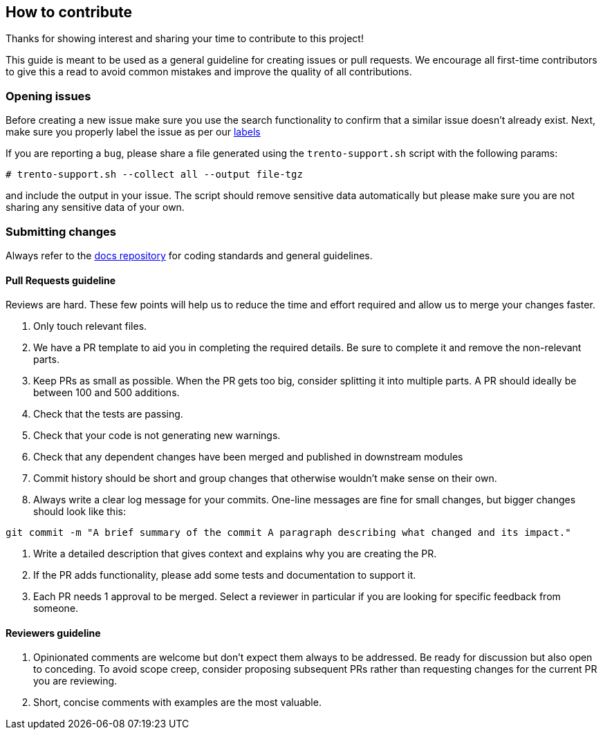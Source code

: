 == How to contribute

Thanks for showing interest and sharing your time to contribute to this
project!

This guide is meant to be used as a general guideline for creating
issues or pull requests. We encourage all first-time contributors to
give this a read to avoid common mistakes and improve the quality of all
contributions.

=== Opening issues

Before creating a new issue make sure you use the search functionality
to confirm that a similar issue doesn’t already exist. Next, make sure
you properly label the issue as per our
https://github.com/trento-project/agent/labels[labels]

If you are reporting a `+bug+`, please share a file generated using the
`+trento-support.sh+` script with the following params:
[source,shell]
....
# trento-support.sh --collect all --output file-tgz
....

and include the output in your issue. The script should remove sensitive
data automatically but please make sure you are not sharing any
sensitive data of your own.

=== Submitting changes

Always refer to the https://github.com/trento-project/docs[docs
repository] for coding standards and general guidelines.

==== Pull Requests guideline

Reviews are hard. These few points will help us to reduce the time and
effort required and allow us to merge your changes faster.

[arabic]
. Only touch relevant files.
. We have a PR template to aid you in completing the required details.
Be sure to complete it and remove the non-relevant parts.
. Keep PRs as small as possible. When the PR gets too big, consider
splitting it into multiple parts. A PR should ideally be between 100 and
500 additions.
. Check that the tests are passing.
. Check that your code is not generating new warnings.
. Check that any dependent changes have been merged and published in
downstream modules
. Commit history should be short and group changes that otherwise
wouldn’t make sense on their own.
. Always write a clear log message for your commits. One-line messages
are fine for small changes, but bigger changes should look like this:

[source,shell]
....
git commit -m "A brief summary of the commit A paragraph describing what changed and its impact."
....

. Write a detailed description that gives context and explains why you
are creating the PR.
. If the PR adds functionality, please add some tests and documentation
to support it.
. Each PR needs 1 approval to be merged. Select a reviewer in particular
if you are looking for specific feedback from someone.

==== Reviewers guideline

[arabic]
. Opinionated comments are welcome but don’t expect them always to be
addressed. Be ready for discussion but also open to conceding. To avoid
scope creep, consider proposing subsequent PRs rather than requesting
changes for the current PR you are reviewing.
. Short, concise comments with examples are the most valuable.
